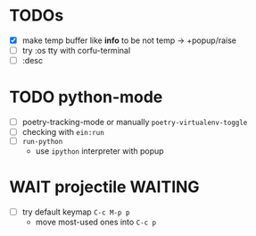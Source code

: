 * TODOs
- [X] make temp buffer like *info* to be not temp -> +popup/raise
- [ ] try :os tty with corfu-terminal
- [ ] :desc

* TODO python-mode
- [ ] poetry-tracking-mode or manually ~poetry-virtualenv-toggle~
- [ ] checking with ~ein:run~
- [ ] ~run-python~
  - use ~ipython~ interpreter with popup

* WAIT projectile :WAITING:
- [ ] try default keymap ~C-c M-p p~
  - move most-used ones into ~C-c p~
